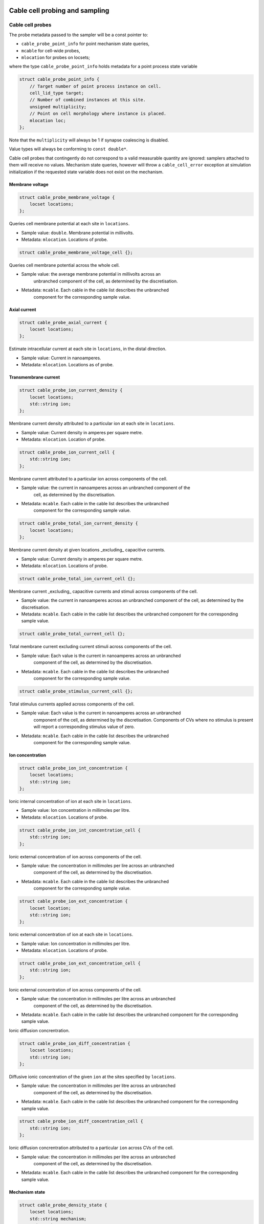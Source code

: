 .. _cppcablecell-probesample:

Cable cell probing and sampling
===============================

.. _cppcablecell-probes:

Cable cell probes
-----------------

The probe metadata passed to the sampler will be a const pointer to:

* ``cable_probe_point_info`` for point mechanism state queries,
* ``mcable`` for cell-wide probes,
* ``mlocation`` for probes on locsets;

where the type ``cable_probe_point_info`` holds metadata for a point process
state variable

.. code::

    struct cable_probe_point_info {
        // Target number of point process instance on cell.
        cell_lid_type target;
        // Number of combined instances at this site.
        unsigned multiplicity;
        // Point on cell morphology where instance is placed.
        mlocation loc;
    };

Note that the ``multiplicity`` will always be 1 if synapse coalescing is
disabled.

Value types will always be conforming to ``const double*``.

Cable cell probes that contingently do not correspond to a valid measurable
quantity are ignored: samplers attached to them will receive no values.
Mechanism state queries, however will throw a ``cable_cell_error`` exception at
simulation initialization if the requested state variable does not exist on the
mechanism.

Membrane voltage
^^^^^^^^^^^^^^^^

.. code::

    struct cable_probe_membrane_voltage {
        locset locations;
    };

Queries cell membrane potential at each site in ``locations``.

*  Sample value: ``double``. Membrane potential in millivolts.
*  Metadata: ``mlocation``. Locations of probe.

.. code::

    struct cable_probe_membrane_voltage_cell {};

Queries cell membrane potential across the whole cell.

* Sample value: the average membrane potential in millivolts across an
   unbranched component of the cell, as determined by the discretisation.
* Metadata: ``mcable``. Each cable in the cable list describes the unbranched
   component for the corresponding sample value.

Axial current
^^^^^^^^^^^^^

.. code::

    struct cable_probe_axial_current {
        locset locations;
    };

Estimate intracellular current at each site in ``locations``,
in the distal direction.

*  Sample value: Current in nanoamperes.
*  Metadata: ``mlocation``. Locations as of probe.

Transmembrane current
^^^^^^^^^^^^^^^^^^^^^

.. code::

    struct cable_probe_ion_current_density {
        locset locations;
        std::string ion;
    };

Membrane current density attributed to a particular ion at
each site in ``locations``.

*  Sample value: Current density in amperes per square metre.
*  Metadata: ``mlocation``. Location of probe.

.. code::

    struct cable_probe_ion_current_cell {
        std::string ion;
    };

Membrane current attributed to a particular ion across components of the cell.

* Sample value: the current in nanoamperes across an unbranched component of the
   cell, as determined by the discretisation.
* Metadata: ``mcable``. Each cable in the cable list describes the unbranched
   component for the corresponding sample value.

.. code::

    struct cable_probe_total_ion_current_density {
        locset locations;
    };

Membrane current density at given locations _excluding_ capacitive currents.

*  Sample value: Current density in amperes per square metre.
*  Metadata: ``mlocation``. Locations of probe.

.. code::

    struct cable_probe_total_ion_current_cell {};

Membrane current _excluding_ capacitive currents and stimuli across components of the cell.

*  Sample value: the current in
   nanoamperes across an unbranched component of the cell, as determined
   by the discretisation.
*  Metadata: ``mcable``. Each cable in the cable list describes
   the unbranched component for the corresponding sample value.

.. code::

    struct cable_probe_total_current_cell {};

Total membrane current excluding current stimuli across components of the cell.

* Sample value: Each value is the current in nanoamperes across an unbranched
   component of the cell, as determined by the discretisation.
* Metadata: ``mcable``. Each cable in the cable list describes the unbranched
   component for the corresponding sample value.

.. code::

    struct cable_probe_stimulus_current_cell {};

Total stimulus currents applied across components of the cell.

* Sample value: Each value is the current in nanoamperes across an unbranched
   component of the cell, as determined by the discretisation. Components of CVs
   where no stimulus is present will report a corresponding stimulus value of
   zero.
* Metadata: ``mcable``. Each cable in the cable list describes the unbranched
   component for the corresponding sample value.

Ion concentration
^^^^^^^^^^^^^^^^^

.. code::

    struct cable_probe_ion_int_concentration {
        locset locations;
        std::string ion;
    };

Ionic internal concentration of ion at each site in ``locations``.

* Sample value: Ion concentration in millimoles per litre.
* Metadata: ``mlocation``. Locations of probe.

.. code::

    struct cable_probe_ion_int_concentration_cell {
        std::string ion;
    };

Ionic external concentration of ion across components of the cell.

* Sample value: the concentration in millimoles per lire across an unbranched
   component of the cell, as determined by the discretisation.
* Metadata: ``mcable``. Each cable in the cable list describes the unbranched
   component for the corresponding sample value.

.. code::

    struct cable_probe_ion_ext_concentration {
        locset location;
        std::string ion;
    };

Ionic external concentration of ion at each site in ``locations``.

*  Sample value: Ion concentration in millimoles per litre.
*  Metadata: ``mlocation``. Locations of probe.

.. code::

    struct cable_probe_ion_ext_concentration_cell {
        std::string ion;
    };

Ionic external concentration of ion across components of the cell.

* Sample value: the concentration in millimoles per litre across an unbranched
   component of the cell, as determined by the discretisation.
*  Metadata: ``mcable``. Each cable in the cable list describes
   the unbranched component for the corresponding sample value.

Ionic diffusion concrentration.

.. code::

    struct cable_probe_ion_diff_concentration {
        locset locations;
        std::string ion;
    };

Diffusive ionic concentration of the given ``ion`` at the sites specified by
``locations``.

* Sample value: the concentration in millimoles per litre across an unbranched
   component of the cell, as determined by the discretisation.
*  Metadata: ``mcable``. Each cable in the cable list describes
   the unbranched component for the corresponding sample value.

.. code::

    struct cable_probe_ion_diff_concentration_cell {
        std::string ion;
    };

Ionic diffusion concrentration attributed to a particular ``ion`` across CVs of
the cell.

* Sample value: the concentration in millimoles per litre across an unbranched
   component of the cell, as determined by the discretisation.
*  Metadata: ``mcable``. Each cable in the cable list describes
   the unbranched component for the corresponding sample value.

Mechanism state
^^^^^^^^^^^^^^^

.. code::

    struct cable_probe_density_state {
        locset locations;
        std::string mechanism;
        std::string state;
    };

Value of state variable in a density mechanism in each site in ``locations``. If
the mechanism is not defined at a particular site, that site is ignored.

*  Sample value: State variable value.
* Metadata: ``mlocation``. Locations as given in the probeset address.

.. code::

    struct cable_probe_density_state_cell {
        std::string mechanism;
        std::string state;
    };

Value of state variable in a density mechanism across components of the cell.

* Sample value: State variable values from the mechanism across unbranched
   components of the cell, as determined by the discretisation and mechanism
   extent.
*  Metadata: ``mcable``. Each cable in the cable list describes
   the unbranched component for the corresponding sample value.

.. code::

    struct cable_probe_point_state {
        cell_lid_type target;
        std::string mechanism;
        std::string state;
    };

Value of state variable in a point mechanism associated with the given target.
If the mechanism is not associated with this target, the probe is ignored.

*  Sample value: State variable value.
*  Metadata: ``cable_probe_point_info``. Target number, multiplicity and location.

.. code::

    struct cable_probe_point_state_cell {
        std::string mechanism;
        std::string state;
    };

Value of state variable in a point mechanism for each of the targets in the cell
with which it is associated.

* Sample value: State variable values at each associated target.
* Metadata: ``cable_probe_point_info``. Target metadata for each associated
   target.

.. _sampling_api:

Sampling API
------------

The new API replaces the flexible but irreducibly inefficient scheme
where the next sample time for a sampling was determined by the
return value of the sampler callback.

Definitions
^^^^^^^^^^^^^^^^^^^^^^^^^^^

probe
    A location or component of a cell that is available for monitoring.

sample
    A record of data corresponding to the value at a specific *probe* at a specific time.

sampler
    A function or function object that receives a sequence of *sample* records.

schedule
    A function or function object that, given a time interval, returns a list of sample times within that interval.

Probes
^^^^^^

Probes are specified in the recipe objects that are used to initialize a
simulation; the specification of the item or value that is subjected to a
probe will be specific to a particular cell type.

.. container:: api-code

   .. code-block:: cpp

            struct probe_info {
               cell_tag_type tag;     // opaque key, returned in sample record
               any address;           // cell-type specific location info

               template <typename X>
               probe_info(X&& x, nullptr_t) = delete;

               template <typename X>
               probe_info(X&& x, const cell_tag_type& tag):
                   tag(tag), address(std::forward<X>(x)) {}
           };

           std::vector<probe_info> recipe::get_probes(cell_gid_type gid);


The ``tag`` field identifies the probe locally on this global id ``gid``, e.g.
it is used in conjunction to attach samplers,  as ``cell_address_type{gid, tag}``.

Probeset addresses are decoupled from the cell descriptions themselves — this
allows a recipe implementation to construct probes independently of the cells
themselves. It is the responsibility of a cell group implementation to parse the
probeset address objects wrapped in the ``any address`` field, thus the order of
probes returned is important.

One probeset address may describe more than one concrete probe, depending upon
the interpretation of the probeset address by the cell group. In this instance,
each of the concrete probes will be associated with the same probe-id. Samplers
can distinguish between different probes with the same id by their probe index
(see below).

Samplers and sample records
^^^^^^^^^^^^^^^^^^^^^^^^^^^

Data collected from probes (according to a schedule described below)
will be passed to a sampler function or function object:

.. container:: api-code

    .. code-block:: cpp

            struct probe_metadata {
                cell_address_type id;  // probeset id
                unsigned index;        // index of probe source within those supplied by probeset id
                std::size_t width = 0; // count of sample _columns_
                util::any_ptr meta;    // probe-specific metadata
            };

            struct sample_records {
                std::size_t n_sample;  // count of sample _rows_
                std::size_t width;     // count of sample _columns_
                const time_type* time; // pointer to time data
                std::any values;       // resolves to pointer of probe-specific data D[n_sample][width]
            };

            using sampler_function = std::function<void(const probe_metadata&, const sample_records&)>;

where the parameters are respectively the probe metadata, the number of
samples, and finally a pointer to the sequence of sample records.

The ``probeset_id``, identifies the probe by its probe-id (see above).

The ``index`` identifies which of the possibly multiple probes associated
with the probe-id is the source of the samples.

The ``any_ptr`` value in the metadata points to const probe-specific metadata;
the type of the metadata will depend upon the probeset address specified in the
``probe_info`` provided by the recipe.

The raw data in ``values`` can --- given knowledge of the correct type
information --- be cast to the correct type ``const T*`` and read traversing in
order ``T[n_sample][width]``. Likewise, ``meta`` can be cast to the metadata
type ``const M*`` and yields an array ``M[width]``.

Each probe type has type definitions for the associated value and metadata
types, e.g.

.. container:: example-code

    .. code-block:: cpp

        struct cable_probe_membrane_voltage {
            using value_type = cable_sample_type;
            using meta_type = cable_state_meta_type;
            locset locations;
        };

Access is made much more convenient through ``sample_reader``, see next section.

Sample Data Access
^^^^^^^^^^^^^^^^^^

The ``sample_reader`` provides a convenient way of accessing data retrieved in a
sampler callback, taking care of casting and the data layout. It can be used as
follows, provided the probe is known

.. container:: example-code

    .. code-block:: cpp

        // This is the probe type we will attach to
        using probe_type = cable_probe_membrane_voltage_cell;

        // This is the callback to attach
        void callback(const probe_metadata& pm, const sample_records& recs) {
            auto reader = sample_reader<probe_type::meta_type>(pm.meta, recs);

            for (std::size_t ix = 0ul; ix < reader.n_row(); ++ix) {
                auto time = reader.time(ix);
                for (std::size_t iy = 0ul; iy < reader.n_column(); ++iy) {
                    auto value = reader.value(ix, iy);
                    auto cable = reader.metadata(iy);
                    // ... use time, cable, value ...
                }
            }

In general, it provides safe access to the raw samples, time, and metadata and allows
treating ``sample_records`` like tabular data with ``width`` columns containing the
``metadata`` and ``n_sample`` rows containing ``time`` and ``values``.

.. container:: example-code

    .. code-block:: cpp

        template<typename M>
        struct sample_reader {
            using meta_type = M;
            using value_type = probe_value_type_of_t<M>;

            std::size_t n_row() const { return n_sample_; }
            std::size_t n_column() const { return width_; }

            // Retrieve sample value corresponding to
            // - time=time(i)
            // - location=metadata(j)
            value_type value(std::size_t i, std::size_t j = 0) const;
            // Retrieve i'th time
            time_type time(std::size_t i) const;
            // Retrieve metadata at j
            meta_type metadata(std::size_t j) const;
        };

Note that for many cases a ``simple_sampler`` is provided which records tabular
data into ``simple_sampler_result`` and can be attached to probes like this

.. container:: example-code

    .. code-block:: cpp

        // The schedule for sampling every 1 ms.
        auto sched = arb::regular_schedule(1*arb::units::ms);
        // This is where the voltage samples will be stored as (time, value) pairs
        sample_result voltage;
        // Now attach the sampler at probeset_id, with sampling schedule sched, writing to voltage
        sim.add_sampler(arb::one_probe(probeset_id), sched, arb::make_simple_sampler(voltage));

Then,

.. cpp:class:: simple_sampler_result


    .. cpp:member:: std::size_t n_sample

        number of rows

    .. cpp:member:: std::size_t width

        number of columns

    .. cpp:member:: std::vector<time_type> time

        sample times, one entry per row

    .. cpp:member:: std::vector<std::remove_const_t<M>> metadata

        probe specific metadata, one entry per column

    .. cpp:member:: std::vector<std::vector<std::remove_const_t<value_type>>> values

        values, one entry per row, each entry is a vector with one entry per column

can be used to retrieve the data.

Model and cell group interface
^^^^^^^^^^^^^^^^^^^^^^^^^^^^^^

Polling rates and sampler functions are set through the
``simulation`` interface, after construction from a recipe.

.. container:: api-code

    .. code-block:: cpp

            using sampler_association_handle = std::size_t;
            using cell_member_predicate = std::function<bool (cell_member_type)>;

            sampler_association_handle simulation::add_sampler(cell_member_predicate probeset_ids,
                                                               schedule sched,
                                                               sampler_function fn)

            void simulation::remove_sampler(sampler_association_handle);

            void simulation::remove_all_samplers();

Multiple samplers can then be associated with the same probe locations.
The handle returned is only used for managing the lifetime of the
association. The ``cell_member_predicate`` parameter defines the
set of probeset ids in terms of a membership test.

We provide a few helper functions are provided for making ``cell_member_predicate`` objects:

.. container:: api-code

   .. code-block:: cpp

           // Match all probeset ids.
           cell_member_predicate
           all_probes = [](const cell_address_type& pid) { return true; };

           // Match just one probeset id.
           cell_member_predicate
           one_probe(const cell_address_type& pid) { return [pid](const auto& x) { return pid==x; }; }

           // Match all probes on a given ``gid``.
           cell_member_predicate
           one_gid(const cell_gid_type& gid) { return [gid](const auto& x) { return gid==x.gid; }; }

           // Match all probes with a given ``tag``.
           cell_member_predicate
           one_tag(const cell_tag_type& tag) { return [tag](const auto& x) { return tag==x.tag; }; }

The simulation object will pass on the sampler setting request to the cell
group that owns the given probeset id. The ``cell_group`` interface will be
correspondingly extended:

.. container:: api-code

   .. code-block:: cpp

           void cell_group::add_sampler(sampler_association_handle h,
                                       cell_member_predicate probeset_ids,
                                       sample_schedule sched,
                                       sampler_function fn);

           void cell_group::remove_sampler(sampler_association_handle);

           void cell_group::remove_all_samplers();

Cell groups will invoke the corresponding sampler function directly, and may
aggregate multiple samples with the same probeset id in one call to the sampler.
Calls to the sampler are synchronous, in the sense that processing of the cell
group state does not proceed while the sampler function is being executed, but
the times of the samples given to the sampler will typically precede the time
corresponding to the current state of the cell group. It should be expected that
this difference in time should be no greater the the duration of the integration
period (i.e. ``mindelay/2``).

Schedules
^^^^^^^^^

Schedules represent a non-negative, monotonically increasing sequence of time
points, and are used to specify the sampling schedule in any given association
of a sampler function to a set of probes.

A ``schedule`` object has two methods:

.. container:: api-code

   .. code-block:: cpp

       void schedule::reset();

       time_event_span events(time_type t0, time_type t1)

A ``time_event_span`` is a ``std::pair`` of pointers `const time_type*`,
representing a view into an internally maintained collection of generated time
values.

The ``events(t0, t1)`` method returns a view of monotonically increasing time
values in the half-open interval ``[t0, t1)``. Successive calls to ``events`` —
without an intervening call to ``reset()`` — must request strictly subsequent
intervals.

The data represented by the returned ``time_event_span`` view is valid for the
lifetime of the ``schedule`` object, and is invalidated by any subsequent call
to ``reset()`` or ``events()``.

The ``reset()`` method resets the state such that events can be retrieved
from again from time zero. A schedule that is reset must then produce
the same sequence of time points, that is, it must exhibit repeatable
and deterministic behaviour.

The ``schedule`` object itself uses type-erasure to wrap any schedule
implementation class, which can be any copy--constructible class that provides
the methods ``reset()`` and ``events(t0, t1)`` above. Three schedule
implementations are provided by the engine:

.. container:: api-code

   .. code-block:: cpp


           // Schedule at integer multiples of dt:
           schedule regular_schedule(time_type dt);

           // Schedule at a predetermined (sorted) sequence of times:
           template <typename Seq>
           schedule explicit_schedule(const Seq& seq);

           // Schedule according to Poisson process with lambda = 1/mean_dt
           template <typename RandomNumberEngine>
           schedule poisson_schedule(time_type mean_dt, const RandomNumberEngine& rng);

The ``schedule`` class and its implementations are found in ``schedule.hpp``.

Helper classes for probe/sampler management
^^^^^^^^^^^^^^^^^^^^^^^^^^^^^^^^^^^^^^^^^^^^

The ``simulation`` and ``cable_cell_group`` classes use classes defined in
``scheduler_map.hpp`` to simplify the management of sampler--probe associations
and probe metadata.

``sampler_association_map`` wraps an ``unordered_map`` between sampler
association handles and tuples (*schedule*, *sampler*, *probe set*), with
thread-safe accessors.

Batched sampling in ``cable_cell_group``
^^^^^^^^^^^^^^^^^^^^^^^^^^^^^^^^^^^^^^^^^

The ``fvm_multicell`` implementations for CPU and GPU simulation of
multi-compartment cable neurons perform sampling in a batched manner: when their
integration is initialized, they take a sequence of ``sample_event`` objects
which are used to populate an implementation-specific ``event_stream`` that
describes for each cell the sample times and what to sample over the integration
interval.

When an integration step for a cell covers a sample event on that cell, the
sample is satisfied with the value from the cell state at the beginning of the
time step, after any postsynaptic spike events have been delivered.

It is the responsibility of the ``cable_cell_group::advance()`` method to create
the sample events from the entries of its ``sampler_association_map``, and to
dispatch the sampled values to the sampler callbacks after the integration is
complete. Given an association tuple (*schedule*, *sampler*, *probe set*) where
the *schedule* has (non-zero) *n* sample times in the current integration
interval, the ``cable_cell_group`` will call the *sampler* callback once for
probe in *probe set*, with *n* sample values.

.. note::

   When the time values returned by a call to a schedule's ``events(t0, t1)``
   method do not perfectly coincide with the boundaries of the numerical time
   step grid, :math:`[t_0, t_0 + dt, t_0 + 2\, dt, \, \cdots \, , t_1)`, the
   samples will be taken at the closest possible point in time. In particular,
   any sample times :math:`t_s \in \left( t_i - dt/2,~ t_i + dt/2\right]` are
   attributed to simulation time step :math:`t_i = t_0 + i\,dt`.


LIF cell probing and sampling
===============================

Membrane voltage
----------------

.. code::

    struct lif_probe_voltage {};

Queries cell membrane potential.

* Sample value: ``double``. Membrane potential (mV).
* Metadata: none
